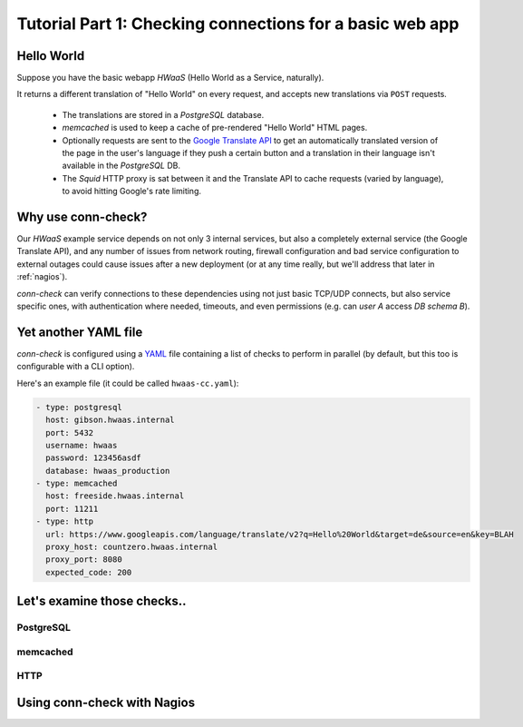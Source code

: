 Tutorial Part 1: Checking connections for a basic web app
=========================================================

Hello World
-----------

Suppose you have the basic webapp `HWaaS` (Hello World as a Service, naturally).

It returns a different translation of "Hello World" on every request, and
accepts new translations via ``POST`` requests.

 * The translations are stored in a `PostgreSQL` database.
 * `memcached` is used to keep a cache of pre-rendered "Hello World"
   HTML pages.
 * Optionally requests are sent to the
   `Google Translate API <https://cloud.google.com/translate/>`_ to get an
   automatically translated version of the page in the user's language
   if they push a certain button and a translation in their language isn't
   available in the `PostgreSQL` DB.
 * The `Squid` HTTP proxy is sat between it and the Translate API to cache requests
   (varied by language), to avoid hitting Google's rate limiting.


Why use conn-check?
-------------------

Our `HWaaS` example service depends on not only 3 internal services, but also
a completely external service (the Google Translate API), and any number of
issues from network routing, firewall configuration and bad service
configuration to external outages could cause issues after a new deployment
(or at any time really, but we'll address that later in :ref:`nagios`).

`conn-check` can verify connections to these dependencies using not just basic
TCP/UDP connects, but also service specific ones, with authentication where
needed, timeouts, and even permissions (e.g. can `user A` access
`DB schema B`).

Yet another YAML file
---------------------

`conn-check` is configured using a `YAML <http://yaml.org/>`_ file containing
a list of checks to perform in parallel (by default, but this too is
configurable with a CLI option).

Here's an example file (it could be called ``hwaas-cc.yaml``):

.. code-block:: yaml

    - type: postgresql
      host: gibson.hwaas.internal
      port: 5432
      username: hwaas
      password: 123456asdf
      database: hwaas_production
    - type: memcached
      host: freeside.hwaas.internal
      port: 11211
    - type: http
      url: https://www.googleapis.com/language/translate/v2?q=Hello%20World&target=de&source=en&key=BLAH
      proxy_host: countzero.hwaas.internal
      proxy_port: 8080
      expected_code: 200

Let's examine those checks..
----------------------------

PostgreSQL
``````````

memcached
`````````

HTTP
````


.. _nagios:

Using conn-check with Nagios
----------------------------
